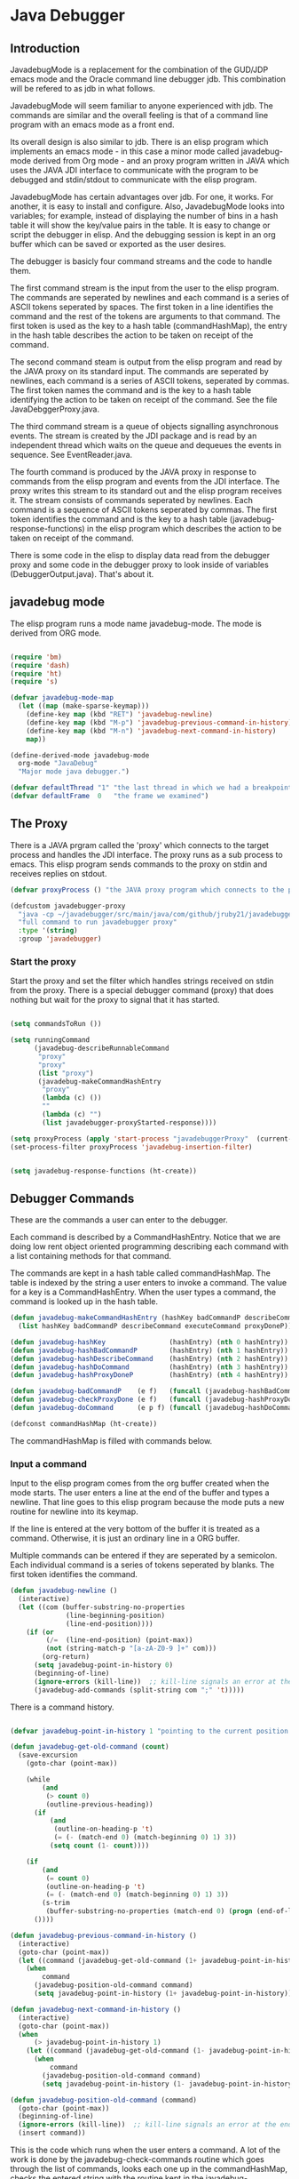 * Java Debugger
** Introduction

JavadebugMode is a replacement for the combination of the GUD/JDP emacs mode and
the Oracle command line debugger jdb. This combination will be refered to as jdb
in what follows.

JavadebugMode will seem familiar to anyone experienced with jdb. The commands
are similar and the overall feeling is that of a command line program with an
emacs mode as a front end.

Its overall design is also similar to jdb. There is an elisp program which
implements an emacs mode - in this case a minor mode called javadebug-mode
derived from Org mode - and an proxy program written in JAVA which uses the JAVA
JDI interface to communicate with the program to be debugged and stdin/stdout to
communicate with the elisp program.

JavadebugMode has certain advantages over jdb. For one, it works. For another,
it is easy to install and configure. Also, JavadebugMode looks into variables;
for example, instead of displaying the number of bins in a hash table it will
show the key/value pairs in the table. It is easy to change or script the
debugger in elisp. And the debugging session is kept in an org buffer which can
be saved or exported as the user desires.

The debugger is basicly four command streams and the code to handle them.

The first command stream is the input from the user to the elisp program. The
commands are seperated by newlines and each command is a series of ASCII tokens
seperated by spaces. The first token in a line identifies the command and the
rest of the tokens are arguments to that command. The first token is used as the
key to a hash table (commandHashMap), the entry in the hash table describes the
action to be taken on receipt of the command.

The second command steam is output from the elisp program and read by the JAVA
proxy on its standard input. The commands are seperated by newlines, each
command is a series of ASCII tokens, seperated by commas. The first token names
the command and is the key to a hash table identifying the action to be taken on
receipt of the command. See the file JavaDebggerProxy.java.

The third command stream is a queue of objects signalling asynchronous
events. The stream is created by the JDI package and is read by an independent
thread which waits on the queue and dequeues the events in sequence. See
EventReader.java.

The fourth command is produced by the JAVA proxy in response to commands from
the elisp program and events from the JDI interface. The proxy writes this
stream to its standard out and the elisp program receives it. The stream
consists of commands seperated by newlines. Each command is a sequence of ASCII
tokens seperated by commas. The first token identifies the command and is the
key to a hash table (javadebug-response-functions) in the elisp program which
describes the action to be taken on receipt of the command.

There is some code in the elisp to display data read from the debugger proxy and
some code in the debugger proxy to look inside of variables (DebuggerOutput.java).
That's about it.

** javadebug mode

The elisp program runs a mode name javadebug-mode. The mode is derived from ORG
mode.

#+BEGIN_SRC emacs-lisp :tangle bugged.el

(require 'bm)
(require 'dash)
(require 'ht)
(require 's)

(defvar javadebug-mode-map
  (let ((map (make-sparse-keymap)))
    (define-key map (kbd "RET") 'javadebug-newline)
    (define-key map (kbd "M-p") 'javadebug-previous-command-in-history)
    (define-key map (kbd "M-n") 'javadebug-next-command-in-history)
    map))

(define-derived-mode javadebug-mode
  org-mode "JavaDebug"
  "Major mode java debugger.")

(defvar defaultThread "1" "the last thread in which we had a breakpoint. use this thread if no thread number is specified in a command")
(defvar defaultFrame  0   "the frame we examined")

#+END_SRC

** The Proxy

There is a JAVA prgram called the 'proxy' which connects to the target process
and handles the JDI interface.  The proxy runs as a sub process to emacs. This
elisp program sends commands to the proxy on stdin and receives replies on
stdout.

#+BEGIN_SRC emacs-lisp :tangle bugged.el
(defvar proxyProcess () "the JAVA proxy program which connects to the program to be debugged")

(defcustom javadebugger-proxy
  "java -cp ~/javadebugger/src/main/java/com/github/jruby21/javadebugger/JavaDebuggerProxy:~/jdk1.8.0_131/lib/tools.jar com.github.jruby21.javadebugger.JavaDebuggerProxy"
  "full command to run javadebugger proxy"
  :type '(string)
  :group 'javadebugger)
#+END_SRC

*** Start the proxy

Start the proxy and set the filter which handles strings received on stdin from
the proxy.  There is a special debugger command (proxy) that does nothing but
wait for the proxy to signal that it has started.

#+BEGIN_SRC emacs-lisp :noweb-ref start-proxy

(setq commandsToRun ())

(setq runningCommand
      (javadebug-describeRunnableCommand
       "proxy"
       "proxy"
       (list "proxy")
       (javadebug-makeCommandHashEntry
        "proxy"
        (lambda (c) ())
        ""
        (lambda (c) "")
        (list javadebugger-proxyStarted-response))))

(setq proxyProcess (apply 'start-process "javadebuggerProxy"  (current-buffer) (split-string javadebugger-proxy)))
(set-process-filter proxyProcess 'javadebug-insertion-filter)

#+END_SRC


#+BEGIN_SRC emacs-lisp :tangle bugged.el

(setq javadebug-response-functions (ht-create))

#+END_SRC

** Debugger Commands

These are the commands a user can enter to the debugger.

Each command is described by a CommandHashEntry. Notice that we are doing low
rent object oriented programming describing each command with a list containing
methods for that command.

The commands are kept in a hash table called commandHashMap. The table is
indexed by the string a user enters to invoke a command. The value for a key is
a CommandHashEntry.  When the user types a command, the command is looked up in
the hash table.

#+BEGIN_SRC emacs-lisp :tangle bugged.el
(defun javadebug-makeCommandHashEntry (hashKey badCommandP describeCommand executeCommand proxyDoneP)
  (list hashKey badCommandP describeCommand executeCommand proxyDoneP))

(defun javadebug-hashKey                (hashEntry) (nth 0 hashEntry))
(defun javadebug-hashBadCommandP        (hashEntry) (nth 1 hashEntry))
(defun javadebug-hashDescribeCommand    (hashEntry) (nth 2 hashEntry))
(defun javadebug-hashDoCommand          (hashEntry) (nth 3 hashEntry))
(defun javadebug-hashProxyDoneP         (hashEntry) (nth 4 hashEntry))

(defun javadebug-badCommandP    (e f)   (funcall (javadebug-hashBadCommandP e) f))
(defun javadebug-checkProxyDone (e f)   (funcall (javadebug-hashProxyDoneP e)  f))
(defun javadebug-doCommand      (e p f) (funcall (javadebug-hashDoCommand e)   p f))

(defconst commandHashMap (ht-create))

#+END_SRC

The commandHashMap is filled with commands below.

*** Input a command

Input to the elisp program comes from the org buffer created when the mode
starts. The user enters a line at the end of the buffer and types a
newline. That line goes to this elisp program because the mode puts a new
routine for newline into its keymap.

If the line is entered at the very bottom of the buffer it is treated as a
command. Otherwise, it is just an ordinary line in a ORG buffer.

Multiple commands can be entered if they are seperated by a semicolon. Each
individual command is a series of tokens seperated by blanks. The first token
identifies the command.

#+BEGIN_SRC emacs-lisp :tangle bugged.el
(defun javadebug-newline ()
  (interactive)
  (let ((com (buffer-substring-no-properties
              (line-beginning-position)
              (line-end-position))))
    (if (or
         (/=  (line-end-position) (point-max))
         (not (string-match-p "[a-zA-Z0-9 ]+" com)))
        (org-return)
      (setq javadebug-point-in-history 0)
      (beginning-of-line)
      (ignore-errors (kill-line))  ;; kill-line signals an error at the end of buffer
      (javadebug-add-commands (split-string com ";" 't)))))
#+END_SRC

There is a command history.

#+BEGIN_SRC emacs-lisp  :tangle bugged.el

(defvar javadebug-point-in-history 1 "pointing to the current position in command history")

(defun javadebug-get-old-command (count)
  (save-excursion
    (goto-char (point-max))

    (while
        (and
         (> count 0)
         (outline-previous-heading))
      (if
          (and
           (outline-on-heading-p 't)
           (= (- (match-end 0) (match-beginning 0) 1) 3))
          (setq count (1- count))))

    (if
        (and
         (= count 0)
         (outline-on-heading-p 't)
         (= (- (match-end 0) (match-beginning 0) 1) 3))
        (s-trim
         (buffer-substring-no-properties (match-end 0) (progn (end-of-line) (point))))
      ())))

(defun javadebug-previous-command-in-history ()
  (interactive)
  (goto-char (point-max))
  (let ((command (javadebug-get-old-command (1+ javadebug-point-in-history))))
    (when
        command
      (javadebug-position-old-command command)
      (setq javadebug-point-in-history (1+ javadebug-point-in-history)))))

(defun javadebug-next-command-in-history ()
  (interactive)
  (goto-char (point-max))
  (when
      (> javadebug-point-in-history 1)
    (let ((command (javadebug-get-old-command (1- javadebug-point-in-history))))
      (when
          command
        (javadebug-position-old-command command)
        (setq javadebug-point-in-history (1- javadebug-point-in-history))))))

(defun javadebug-position-old-command (command)
  (goto-char (point-max))
  (beginning-of-line)
  (ignore-errors (kill-line))  ;; kill-line signals an error at the end of buffer
  (insert command))

#+END_SRC

This is the code which runs when the user enters a command. A lot of the work is
done by the javadebug-check-commands routine which goes through the list of
commands, looks each one up in the commandHashMap, checks the entered string
with the routine kept in the javadebug-hashBadCommandP entry in the command's
CommandHashEntry, puts all the good commands in one list, the bad commands in
another, and returns the two lists. If there are any errors, they are printed
out. If all the commands are good, they are queued for execution by being added
to the commandsToRun list. At the end we run javadebug-execute-command which may
send a command to the proxy.

#+BEGIN_SRC emacs-lisp :tangle bugged.el

(defvar commandsToRun  () "list of commands to send to proxy")

(defun javadebug-add-commands (com)
  (let* ((r (javadebug-check-commands com))
         (good (javadebug-check-commands-good r))
         (bad  (javadebug-check-commands-bad r)))
    (if (null bad)
        (setq commandsToRun (append commandsToRun good))
      (dolist (v bad)
        (writeStringToBuffer proxyProcess (concat v "\n")))
      (javadebug-fix-output-buffer proxyProcess)))
  (javadebug-execute-command))

(defun javadebug-check-commands (cm)
  (let ((checkErrors ())
        (goodCommands ()))
    (dolist (v cm)
      (let* ((c (split-string v " "  't))
             (hashEntry (ht-get commandHashMap (car c))))
        (if (null hashEntry)
            (setq checkErrors (append checkErrors (list (concat "error - no such command: " v))))
          (if (javadebug-badCommandP hashEntry c)
              (setq checkErrors (append checkErrors (list (concat "error - bad command format " v ". Try "  (javadebug-hashDescribeCommand hashEntry)))))
            (setq goodCommands
                  (-snoc
                   goodCommands
                   (javadebug-describeRunnableCommand
                    (javadebug-hashKey hashEntry)
                    v
                    c
                    hashEntry)))))))
        (message "javadebug-check-commands cm  %s goodCommands %s checkErrors %s" cm goodCommands checkErrors)
    (list goodCommands checkErrors)))

(defun javadebug-check-commands-good (ls)  (nth 0 ls))
(defun javadebug-check-commands-bad   (ls)  (nth 1 ls))

#+END_SRC

*** Describing a Command About to be Executed

What exactly gets put on the commandsToRun queue?

Another list pretending to be an object. This list was created in
javadebug-check-commands.

The contents of the list are:

0. the comand key in the hash table commandList
1. the command as it was entered
2. the command as it was entered split on blanks into a list
3. the command's entry in the hash table commandHashMap.

An entry in the list is created by the javadebug-describeRunnableCommand.

#+BEGIN_SRC emacs-lisp :tangle bugged.el
(defun javadebug-describeRunnableCommand (key entered split entry)
  (list key entered split entry))

(defun getKeyFromCommandDescription        (cp)  (nth 0 cp))
(defun getEnteredFromCommandDescription  (cp)  (nth 1 cp))
(defun getSplitFromCommandDescription       (cp)  (nth 2 cp))
(defun getCommandHashEntry             (cp)  (nth 3 cp))

#+END_SRC

*** Run a command

Commands run one at a time, that is, a new command is not started until the
previous command has finished. The command which is currently running is kept in
the variable runningCommand (more exactly, the list create by
describeRunnableCommand for that command is kept in runningCommand).

#+BEGIN_SRC emacs-lisp :tangle bugged.el
(defvar runningCommand   () "the command which is active in the proxy")

(defun proxyBusy ()    runningCommand)
(defun proxyReady ()  (null runningCommand))
#+END_SRC

A command finishes when the proxy returns a response for which it is
waiting. The appropriate responses are contained in the command's
commandHashEntry. Usually that list includes an error response and the internal
interrupt response. When we receive a response from the proxy, we check the
response against the running commands expected responses. If they match, the
running command has finished so we set runningCommand to null and try to start a
new command. All this happens in the routine javadebug-checkForCompletedCommand.

#+BEGIN_SRC emacs-lisp :tangle bugged.el
(defun javadebug-checkForCompletedCommand (response)
  (when
      (and runningCommand
           (member response (javadebug-hashProxyDoneP (getCommandHashEntry runningCommand))))
    (setq runningCommand ())
    (javadebug-execute-command)))
#+END_SRC

The command synchronisation mechanism is pretty simple.

Two preconditions must be met before a command is sent to the proxy:

1. No command is in process in the proxy (runningCommand is null),
2. a command is available in the commandsToRun list (commandsToRun is not null).

Whenever one of those preconditions changes we call javadebug-execute-command
which checks both. If both hold, we run the command.

All sorts of things are involved in executing a command:

1. the command is put into it's final form, in other words, all defaults get
   added. Note that this is done at the last minute so the defaults might
   have changed from when the command was entered. The work is done
   by a method contained in the command's hashMapEntry which is an
   entry in the list created by javadebug-describeRunnableCommand which
   list is the element we took off the front of commandsToRun and placed into
   runningCommand.

2. the command (as an ascii string) goes into the command history,

3. the command is written to output,

4. the command is placed in runningCommand,

5. we run the function contained in the doCommand field of the command's
   commandHashEntry. This usually sends the command to the proxy.

#+BEGIN_SRC emacs-lisp :tangle bugged.el
(defun javadebug-execute-command ()
  (when (and commandsToRun (proxyReady))
    (setq runningCommand (car commandsToRun))
    (setq commandsToRun (cdr commandsToRun))
    (message "javadebug-execute-command  runningCommand %s commandsToRun %s" runningCommand commandsToRun)
    (writeStringToBuffer proxyProcess (concat "\n" commandHeadline (getEnteredFromCommandDescription runningCommand) "\n"))
    (javadebug-doCommand
     (getCommandHashEntry runningCommand)
     proxyProcess
     (getSplitFromCommandDescription runningCommand))))
#+END_SRC

Now we wait for the command to finish or for the user to act.

** Responses from the proxy

The proxy sends message to this elisp program by writing them to its
stdout. EMACS receives the messages on stdin and passes them to this elisp
program by calling the insertion filter defined below.

*** Responses

There is a set of possible responses (or commands if you like) that can be
received from the proxy. A response is a new line terminated ascii string. Each
string is a set of comma seperated values. The first value identifies the
response. Each possible first value is defined as a constant and used as a key
for an entry in the javadebug-response-functions hash table.

#+BEGIN_SRC emacs-lisp :tangle bugged.el
(setq javadebug-response-functions (ht-create))
#+END_SRC

For each entry in the table (and so for each response) we create an emacs hook
variable. The value in the javadebug-response-functions table is a function which
parses the response and calls the functions which were added to the hook. The
idea being that a user can customize the debugger by adding his own functions to
a response's hook.

Here is an example of a response definition. This code runs when a proxy returns
a list of running threads in response to a "threads" command.

#+BEGIN_EXAMPLE

(defconst javadebugger-threadList-response "threadlist" "")
(defvar javadebugger-threadList-functions nil)
(setq javadebugger-threadList-functions ())
(ht-set javadebug-response-functions
   javadebugger-threadList-response
   (lambda (response)
       (run-hook-with-args 'javadebugger-threadList-functions
          (-partition-in-steps 6 6 (-slice response 1)))))

(add-hook 'javadebugger-threadList-functions
          (lambda (threads)
            (writeOrgTableToBuffer
             proxyProcess
             threadTableTitle
             orgTableSeperator
             threads)))
#+END_EXAMPLE

Responses are defined below.

*** Receive a Response

The proxy sends data to this elisp program through stdout. That data is
manifested to this program when EMACS calls the following routine without
warning. The routine can return a response in pieces so we have to buffer
the string returned. A response is ended by a new line.

When we get a response, we split it on the commas and use the first field to
look up the response's entry in the javadebug-response-functions hash map. If the
entry exists, it is a function which we execute with a funcall, knowing all
along that the function will execute the hooks for this response. Then we clean
up the output buffer and call javadebug-checkForCompletedCommand since the
runningCommand may have finished and it might be time to start another command.

#+BEGIN_SRC emacs-lisp :tangle bugged.el

(setq javadebugger-receivedFromProxy "")

(defun javadebug-insertion-filter (proc string)
  (message "Received: %s :EndReceived" string)
  (setq javadebugger-receivedFromProxy (concat javadebugger-receivedFromProxy string))
  (if (s-ends-with? "\n" javadebugger-receivedFromProxy)
      (let ((com (split-string javadebugger-receivedFromProxy "\n" 't)))
        (message "javadebug-insertion-filter javadebugger-receivedFromProxy: %s com %s" javadebugger-receivedFromProxy com)
        (setq javadebugger-receivedFromProxy "")
        (dolist (c com)
          (if (not (s-blank? c))
              (let* ((response (mapcar 's-trim (split-string c ",")))
                     (responseHook (ht-get javadebug-response-functions (car response))))
                (if (not responseHook)
                    (message (concat "unknown response " (car response)))
                  ;; well, who knows what came back
                  (condition-case err
                      (funcall responseHook response)
                    (error
                     (progn
                       (setq runningCommand ())
                       (message "Error in a response hook %s"  (error-message-string err)))))
                  (javadebug-fix-output-buffer proc)
                  (javadebug-checkForCompletedCommand (car response)))))))))

;; make the output buffer right
(defun javadebug-fix-output-buffer (proc)
  (when (and (buffer-live-p (process-buffer proc))
             (get-buffer-window (process-buffer proc)))
    (select-window (get-buffer-window (process-buffer proc)))
    (goto-char (point-max))
    (insert "\n")))
#+END_SRC

** Output

The debugger outputs its results by writing them to the process buffer created
when it started. The buffer is an ORG mode buffer.

#+BEGIN_SRC emacs-lisp :tangle bugged.el
  (defconst orgTableSeperator    "|----|\n"                                                               "string to seperate table title from contents")
  (defconst localTableTitle         "|Locals|\n"                                                          "title for local variables table")
  (defconst argumentsTableTitle  "|Arguments|\n"                                                    "title for method arguments table")
  (defconst threadTableTitle       "|ID|Name|State|Frames|Breakpoint|Suspended|\n"     "title for thread table")
  (defconst thisTableTitle          "|This|\n"                                                              "title for this table")

  (defconst sessionHeadline     "* "     "start of debugging session")
  (defconst breakpointHeadline "** "    "reports a breakpoint")
  (defconst commandHeadline  "*** "   "enter a command")
#+END_SRC

#+BEGIN_SRC emacs-lisp :tangle bugged.el
  (defun writeStringToBuffer (proc string)
    (when (buffer-live-p (process-buffer proc))
      (with-current-buffer (process-buffer proc)
        (save-excursion
          ;; Insert the text, advancing the process marker.
          (goto-char (point-max))
          (insert string)))))
#+END_SRC

#+BEGIN_SRC emacs-lisp :tangle bugged.el
  (defun writeOrgTableToBuffer (proc title sep rows)
    (when (buffer-live-p (process-buffer proc))
      (with-current-buffer (process-buffer proc)
        (save-excursion
          ;; Insert the text, advancing the process marker.
          (goto-char (point-max))
          (insert (concat "\n\n" title))
          (let ((tableStart (point)))
            (insert sep)
            (insert (dataLayout rows))
            (goto-char tableStart)
            (ignore-errors (org-ctrl-c-ctrl-c)))))))

  (defun dataLayout (args)
    (if args
        (let ((s "| ")
              (stack ())
              (rc 0)
              (ac 0))
          (push (list rc args) stack)
          (while stack
            (cond
             ((not args)
              (let ((a (pop stack)))
                (setq args (nth 1 a))
                (setq rc     (nth 0 a))))
             ((listp (car args))
              (push (list rc (cdr args)) stack)
              (setq args (car args)))
             ((not (listp (car args)))
              (let ((v (car args)))
                (setq args (cdr args))
                (while (/= rc ac)
                  (cond
                   ((< ac rc)
                    (setq s (concat s " | "))
                    (setq ac (1+ ac)))
                   ((> ac rc)
                    (setq s (concat s "\n| "))
                    (setq ac 0))))
                (setq s (concat s v))
                (setq rc (1+ rc))))))
          s)
      ""))
#+END_SRC

#+BEGIN_SRC emacs-lisp :tangle bugged.el
(defun reportBreak (preface thread location)
  (setq defaultThread (threadID thread))
  (setq defaultFrame 0)
  (writeStringToBuffer
   proc
   (concat
    breakpointHeadline
    preface
    " in thread "
    (threadID thread)
    " at "
    (locationFile location)
    ":"
    (locationLineNumber location)
    "\n"))
  (setSourceFileWindow
   proc
   (locationFile location)
   (locationLineNumber location)))

(defun threadID               (args) (nth 0 args))
(defun threadName          (args) (nth 1 args))
(defun threadState           (args) (nth 2 args))
(defun threadFrames       (args) (nth 3 args))
(defun threadBreakpoint  (args) (nth 4 args))
(defun threadSuspended (args) (nth 5 args))

(defun locationFile             (args) (nth 0 args))
(defun locationLineNumber (args) (nth 1 args))
(defun locationMethod        (args) (nth 2 args))

#+END_SRC

*** Set windows

We would really like two windows. One with the source file in it, the cursor on
the current line, a bookmark on that line, and that line in the middle of the
window. The other showing the org file with the cursor on the last line. Maybe
we can get this, maybe not.

#+BEGIN_SRC emacs-lisp :tangle bugged.el
(defun setSourceFileWindow (proc file line)
(message (format "setsourcewindow %s | %s | %s\n" sourceDirectory file (concat sourceDirectory file)))
  (let ((bug (find-file-noselect (concat sourceDirectory file))))
    (when (and bug (buffer-live-p (process-buffer proc)))
      (if (= (length (window-list)) 1)
          (split-window))
      (let ((source (winForOtherBuffer bug (process-buffer proc))))
        (if source
            (select-window source)
          (set-buffer bug))
        (goto-char (point-min))
        (forward-line (1- (string-to-number line)))
        (bm-remove-all-all-buffers)
        (bm-toggle)
        (if (eq (window-buffer) bug) (recenter-top-bottom)))
      (let ((procWin (winForOtherBuffer (process-buffer proc) bug)))
        (if procWin
            (select-window procWin)
          (set-buffer (process-buffer proc)))
        (goto-char (point-max))))))

(defun winForOtherBuffer (buffer notbuffer)
  (let ((win (get-buffer-window buffer)))
    (when (not win)
      (let  ((wl (window-list)))
        (while (and wl (eq notbuffer (window-buffer (car wl))))
          (setq wl (cdr wl)))
        (setq win (if wl (car wl) (car (window-list))))
        (set-window-buffer win buffer)))
    win))
#+END_SRC

** Start up

#+BEGIN_SRC emacs-lisp :noweb tangle :tangle bugged.el

(defvar sourceDirectory nil "Root directory of the sources for the target JAVA program")

(defun javadebugMode  (src mn host port)
    (interactive "Droot of source tree: \nMmain class: \nMhost: \nMport number: ")
    (message "startProc")
    (find-file (concat mn (format-time-string ".%Y,%m.%d.%H.%M.%S") ".org"))
    (insert "#+STARTUP: showeverything\n")
    (goto-char (point-max))
    (setq sourceDirectory (file-name-as-directory (expand-file-name src)))
    (insert
     (concat
      "\n\n" sessionHeadline
      "Starting debugger session " (current-time-string)
      ".\n\tSource directory: " sourceDirectory
      ".\n\tMain class: " mn
      ".\n\tHost: " host
      ".\n\tPort: "  port ".\n\n"));
    (delete-other-windows)
    (javadebug-mode)

    ;; start the proxy

    <<start-proxy>>

    (goto-char (point-max))
    (set-marker (process-mark proxyProcess) (point))
    (insert (format "attach %s %s;prepare %s;wait classprepared;break %s main;catch on;continue" host port mn mn))
    (javadebug-newline))
#+END_SRC

** Commands and responses

#+BEGIN_SRC emacs-lisp :tangle bugged.el#+BEGIN_SRC emacs-lisp :tangle bugged.el
(defconst javadebugger-accessWatchpoint-response "accesswatchpoint" "")
(defconst javadebugger-accessWatchpointSet-response "accesswatchpointset" "")
(defconst javadebugger-arguments-response "arguments" "")
(defconst javadebugger-breakpointCleared-response "breakpointcleared" "")
(defconst javadebugger-breakpointCreated-response "breakpointcreated" "")
(defconst javadebugger-breakpointEntered-response "breakpointentered" "")
(defconst javadebugger-breakpointList-response "breakpointlist" "")
(defconst javadebugger-catchEnabled-response "catchenabled" "")
(defconst javadebugger-classPrepared-response "classprepared" "")
(defconst javadebugger-classUnloaded-response "classunloaded" "")
(defconst javadebugger-classes-response "classes" "")
(defconst javadebugger-error-response "error" "")
(defconst javadebugger-exception-response "exception" "")
(defconst javadebugger-fields-response "fields" "")
(defconst javadebugger-internalException-response "internalexception" "")
(defconst javadebugger-locals-response "locals" "")
(defconst javadebugger-log-response "log" "")
(defconst javadebugger-modificationWatchpoint-response "modificationwatchpoint" "")
(defconst javadebugger-modificationWatchpointSet-response "modificationwatchpointset" "")
(defconst javadebugger-preparingClass-response "preparingclass" "")
(defconst javadebugger-proxyExited-response "proxyexited" "")
(defconst javadebugger-proxyStarted-response "proxystarted" "")
(defconst javadebugger-stack-response "stack" "")
(defconst javadebugger-step-response "step" "")
(defconst javadebugger-stepCreated-response "stepcreated" "")
(defconst javadebugger-this-response "this" "")
(defconst javadebugger-threadDied-response "threaddied" "")
(defconst javadebugger-threadList-response "threadlist" "")
(defconst javadebugger-threadStarted-response "threadstarted" "")
(defconst javadebugger-vmCreated-response "vmcreated" "")
(defconst javadebugger-vmDied-response "vmdied" "")
(defconst javadebugger-vmDisconnected-response "vmdisconnected" "")
(defconst javadebugger-vmResumed-response "vmresumed" "")
(defconst javadebugger-vmStarted-response "vmstarted" "")
#+END_SRC

**** access

Set an access watchpoint.

Request for notification when the contents of a field are accessed in the target
VM. This event will be triggered when the specified field is accessed by Java
programming language code or by a Java Native Interface (JNI) get function.

#+BEGIN_SRC emacs-lisp :tangle bugged.el

(ht-set
 commandHashMap
 "access"
 (javadebug-makeCommandHashEntry
  "access"
  (lambda (c) (/= (length c) 3))
  "access class-name field-name"
  (lambda (proxy c)
    (process-send-string
     proxy
     (format
      "access,%s,%s\n"
      (nth 1 c)
      (nth 2 c))))
  (list javadebugger-accessWatchpointSet-response javadebugger-error-response javadebugger-internalException-response javadebugger-exception-response)))

(defvar javadebugger-accessWatchpointSet-functions nil)
(setq javadebugger-accessWatchpointSet-functions ())

(ht-set
 javadebug-response-functions
 javadebugger-accessWatchpointSet-response
 (lambda (response)
   (run-hook-with-args
    'javadebugger-accessWatchpointSet-functions
    (nth 1 response)
    (nth 2 response))))

(add-hook
 'javadebugger-accessWatchpointSet-functions
 (lambda (class field)
   (writeStringToBuffer proc (concat "Access watchpoint set for field " field " in class " class ".\n"))))

(defvar javadebugger-accessWatchpoint-functions nil)
(setq javadebugger-accessWatchpoint-functions ())

(ht-set javadebug-response-functions
        javadebugger-accessWatchpoint-response
        (lambda (response)
          (run-hook-with-args 'javadebugger-accessWatchpoint-functions
                              (nth 1 response)
                              (nth 2 response)
                              (nth 0 (read-from-string (nth 3 response))))))

(add-hook 'javadebugger-accessWatchpoint-functions
          (lambda (className fieldName value)
            (writeStringToBuffer proxyProcess  "Access watchpoint\n")
            (writeOrgTableToBuffer
             proxyProcess
             "|Class:Field|Value|\n"
             orgTableSeperator
             (list (concat className ":" fieldName) value))))



#+END_SRC

**** arguments

Print the arguments to a method.

By default prints all local variables but can specify the variables to print
with a variable descriptor string.

#+BEGIN_SRC emacs-lisp :tangle bugged.el

(ht-set
 commandHashMap
 "arguments"
 (javadebug-makeCommandHashEntry
  "arguments"
  (lambda (c) (and (/= (length c) 1) (/= (length c) 2)))
  "arguments [variable names]"
  (lambda (proxy c)
    (process-send-string
     proxy
     (format
      "arguments,%s,%s,%s\n"
      defaultThread
      (number-to-string defaultFrame)
      (setDotNotation (if (= (length c) 2) (nth 1 c) "")))))
  (list
   javadebugger-arguments-response
   javadebugger-error-response
   javadebugger-internalException-response
   javadebugger-exception-response)))

(defvar javadebugger-arguments-functions nil)
(setq   javadebugger-arguments-functions ())

(ht-set
 javadebug-response-functions
 javadebugger-arguments-response
 (lambda (response)
   (run-hook-with-args
    'javadebugger-arguments-functions
    (nth 1 response)
    (nth 2 response)
    (nth 0 (read-from-string (nth 3 response))))))

(add-hook
 'javadebugger-arguments-functions
 (lambda (thread frame th)
   (writeStringToBuffer
    proxyProcess
    (format "Arguments for thread %s frame number %s.\n" thread frame))
   (writeOrgTableToBuffer
    proxyProcess
    "| Name | Value |\n"
    orgTableSeperator
    th)))

#+END_SRC

**** attach

Attach the debugger to the target VM.

#+BEGIN_SRC emacs-lisp :tangle bugged.el

(ht-set
 commandHashMap
 "attach"
   (javadebug-makeCommandHashEntry "attach"
                               (lambda (c) (or (/= (length c) 3)  (not (string-match "[0-9]+" (nth 2 c)))))
                               "attach host  [port number ]"
                               (lambda (proxy c)
                                 (process-send-string
                                  proxy
                                  (format "attach,%s,%s\n" (nth 1 c) (nth 2 c))))
                               (list javadebugger-vmStarted-response  javadebugger-error-response javadebugger-internalException-response javadebugger-exception-response)))

(defvar javadebugger-vmCreated-functions nil)
(setq javadebugger-vmCreated-functions ())
(ht-set javadebug-response-functions
   javadebugger-vmCreated-response
   (lambda (response) (run-hooks 'javadebugger-vmCreated-functions )))

(add-hook 'javadebugger-vmCreated-functions (lambda ()
        (writeStringToBuffer proxyProcess "virtual machine created\n")))

(defconst javadebugger-vmStarted-response "vmstarted" "")
(defvar javadebugger-vmStarted-functions nil)
(setq javadebugger-vmStarted-functions ())
(ht-set javadebug-response-functions
   javadebugger-vmStarted-response
   (lambda (response) (run-hooks 'javadebugger-vmStarted-functions )))

(add-hook 'javadebugger-vmStarted-functions (lambda ()
              (writeStringToBuffer proxyProcess "virtual machine started\n")))

#+END_SRC

**** break

Set a breakpoint in the target VM.

#+BEGIN_SRC emacs-lisp :tangle bugged.el

(ht-set
 commandHashMap
 "break"
 (javadebug-makeCommandHashEntry
  "break"
  (lambda (c) (/= (length c) 3))
  "break class-name <line-number|method name>"
  (lambda (proxy c)
    (process-send-string
     proxy
     (format "break,%s,%s\n" (nth 1 c) (nth 2 c))))
  (list javadebugger-breakpointCreated-response javadebugger-error-response javadebugger-internalException-response javadebugger-exception-response)))

(defvar javadebugger-breakpointCreated-functions nil)
(setq javadebugger-breakpointCreated-functions ())

(ht-set
 javadebug-response-functions
 javadebugger-breakpointCreated-response
 (lambda (response)
   (run-hook-with-args
    'javadebugger-breakpointCreated-functions
    (nth 1 response)
    (-slice response 2 5))))

(add-hook
 'javadebugger-breakpointCreated-functions
 (lambda (breakId loc)
   (writeStringToBuffer proc (concat "Breakpoint  " breakId " created at " (javadebugger-LocationString loc)  ".\n"))))

(defvar javadebugger-breakpointEntered-functions nil)
(setq javadebugger-breakpointEntered-functions ())

(ht-set
 javadebug-response-functions
 javadebugger-breakpointEntered-response
 (lambda (response)
   (run-hook-with-args
    'javadebugger-breakpointEntered-functions
    (nth 1 response)
    (-slice response 2 8)
    (-slice response 8))))

(add-hook
 'javadebugger-breakpointEntered-functions
 (lambda (breakId tr loc)
   (reportBreak (concat "Breakpoint " breakId " entered") tr loc)))

#+END_SRC

**** breaks

List breakpoints enabled in the target VM.

#+BEGIN_SRC emacs-lisp :tangle bugged.el

(ht-set
 commandHashMap
 "breaks"
   (javadebug-makeCommandHashEntry "breaks"
                                   (lambda (c) (/= (length c) 1))
                                   "breaks"
                                   (lambda (proxy c)
                                     (process-send-string
                                      proxy
                                      "breaks\n"))
                               (list
                                javadebugger-breakpointList-response
                                javadebugger-error-response
                                javadebugger-internalException-response
                                javadebugger-exception-response)))

(defvar javadebugger-breakpointList-functions nil)
(setq   javadebugger-breakpointList-functions nil)

(ht-set
 javadebug-response-functions
 javadebugger-breakpointList-response
 (lambda (response)
   (run-hook-with-args
    'javadebugger-breakpointList-functions
    (mapcar
     (lambda (x)
       (list
        (car x)
        (-slice x 1)))
     (-partition-in-steps 4 4 (-slice response  1))))))

(defun javadebugger-display-breakpoints (breakpoints)
  (writeStringToBuffer
   proxyProcess
   "Breakpoints")
  (writeOrgTableToBuffer
   proxyProcess
   "|id|location|\n"
   orgTableSeperator
   (mapcar
    (lambda (x)
      (list
       (nth 0 x)
       (concat (nth 0 (nth 1 x)) ":" (nth 1 (nth 1 x)))))
    breakpoints)))

(add-hook
 'javadebugger-breakpointList-functions
 'javadebugger-display-breakpoints)
#+END_SRC
**** catch

Request notification when an exception occurs in the target VM.

#+BEGIN_SRC emacs-lisp :tangle bugged.el

(ht-set
 commandHashMap
 "catch"
   (javadebug-makeCommandHashEntry "catch"
                               (lambda (c) (or (/= (length c) 2)  (and (not (string-match "on" (nth 1 c))) (not (string-match "off" (nth 1 c))))))
                               "catch on|off"
                               (lambda (proxy c)
                                 (process-send-string
                                  proxy
                                  (format
                                   "catch,%s\n"
                                   (nth 1 c))))
                               (list javadebugger-catchEnabled-response javadebugger-error-response javadebugger-internalException-response javadebugger-exception-response)))

(defvar javadebugger-catchEnabled-functions nil)
(setq javadebugger-catchEnabled-functions ())

(ht-set javadebug-response-functions
   javadebugger-catchEnabled-response
   (lambda (response) (run-hook-with-args 'javadebugger-catchEnabled-functions (nth 1 response))))

 (add-hook 'javadebugger-catchEnabled-functions
          (lambda (enabled)
            (writeStringToBuffer
             proc
             (format "Exceptions %s\n" (if (string= enabled "true") "enabled" "disabled")))))

(defvar javadebugger-exception-functions nil)
(setq javadebugger-exception-functions ())

(ht-set javadebug-response-functions
   javadebugger-exception-response
   (lambda (response)
     (run-hook-with-args
      'javadebugger-exception-functions
      (nth 1 response)
      (-slice response 2 5)
      (nth 5 response)
      (nth 0 (read-from-string (nth 6 response))))))

(add-hook 'javadebugger-exception-functions
          (lambda ( name loc message stack)
            (writeStringToBuffer
             proc
             (concat
              name " occured in target at " (javadebugger-LocationString loc) "\nMessage: " message "\nStack Trace:\n"))
            (let ((c (mapcar (lambda (x) (-slice (assoc "fields" x) 1))  (-slice (assoc "contents"  stack) 1))))
              (-each
                  (-partition 3
                              (-interleave
                               (mapcar (lambda (x) (nth 1 (assoc "fileName" x))) c)
                               (mapcar (lambda (x) (nth 1 (assoc "lineNumber" x))) c)
                               (mapcar (lambda (x) (nth 1 (assoc "methodName" x))) c)))
                (lambda (x) (writeStringToBuffer proc (format " %s\n" (javadebugger-LocationString x))))))))

#+END_SRC

**** classes

Print all classes loaded in the target VM.

#+BEGIN_SRC emacs-lisp :tangle bugged.el

(ht-set
 commandHashMap
 "classes"
   (javadebug-makeCommandHashEntry "classes"
                               (lambda (c) (/= (length c) 1))
                               "classes"
                               (lambda (proxy c)
                                 (process-send-string
                                  proxy
                                  "classes\n"))
                               (list javadebugger-classes-response javadebugger-error-response javadebugger-internalException-response javadebugger-exception-response)))

(defvar javadebugger-classes-functions nil)
(setq javadebugger-classes-functions ())
(ht-set javadebug-response-functions
   javadebugger-classes-response
   (lambda (response) (run-hook-with-args 'javadebugger-classes-functions  (-slice response 1))))

(add-hook 'javadebugger-classes-functions
          (lambda (classes)
            (writeStringToBuffer
             proc
             "classes\n")
            (dolist (r classes)
              (writeStringToBuffer
               proc
               (format "%s\n" r)))))

#+END_SRC
**** clear

Clear all breakpoints or the specified breakpoint.

#+BEGIN_SRC emacs-lisp :tangle bugged.el

(ht-set
 commandHashMap
 "clear"
   (javadebug-makeCommandHashEntry "clear"
                                   (lambda (c)
                                     (or (/= (length c) 2)
                                         (and
                                          (not (string-match "[0-9]+" (nth 1 c)))
                                          (not (string= "all" (nth 1 c))))))
                               "clear [breakpoint-id/all]"
                               (lambda (proxy c)
                                 (process-send-string
                                  proxy
                                  (format
                                   "clear,%s\n"
                                   (nth 1 c))))
                               (list javadebugger-breakpointList-response javadebugger-error-response javadebugger-internalException-response javadebugger-exception-response)))

(defvar javadebugger-breakpointCleared-functions nil)
(setq   javadebugger-breakpointCleared-functions nil)

(ht-set
 javadebug-response-functions
 javadebugger-breakpointCleared-response
 (lambda (response)
   (run-hook-with-args
    'javadebugger-breakpointList-functions
    (mapcar
     (lambda (x)
       (list
        (car x)
        (-slice x 1)))
     (-partition-in-steps 4 4 (-slice response  1))))))

(add-hook
 'javadebugger-breakpointCleared-functions
 'javadebugger-display-breakpoints)

#+END_SRC
**** down

Set the default frame to the frame directly below the current default frame.

#+BEGIN_SRC emacs-lisp :tangle bugged.el

(ht-set
 commandHashMap
 "down"
   (javadebug-makeCommandHashEntry "down"
                               (lambda (c) (/= (length c) 1))
                               "down"
                               (lambda (proxy c)
                                 (setq defaultFrame (1+ defaultFrame))
                                 (process-send-string
                                  proxy
                                  (format
                                   "stack,%s\n"
                                   defaultThread)))
                               (list javadebugger-stack-response javadebugger-error-response javadebugger-internalException-response javadebugger-exception-response)))
#+END_SRC

**** fields

Prints all the fields of a given class.

#+BEGIN_SRC emacs-lisp :tangle bugged.el

(ht-set
 commandHashMap
 "fields"
   (javadebug-makeCommandHashEntry "fields"
                               (lambda (c) (/= (length c) 2))
                               "fields"
                               (lambda (proxy c)
                                 (process-send-string
                                  proxy
                                  (format "fields,%s\n" (nth 1 c))))
                               (list  javadebugger-fields-response javadebugger-error-response javadebugger-internalException-response javadebugger-exception-response)))

(defvar javadebugger-fields-functions nil)
(setq javadebugger-fields-functions ())
(ht-set javadebug-response-functions
   javadebugger-fields-response
   (lambda (response) (run-hook-with-args 'javadebugger-fields-functions  (nth 1 response) (-partition-in-steps 8 8 (-slice response 2)))))

(add-hook 'javadebugger-fields-functions
          (lambda (className fields)
            (writeStringToBuffer proxyProcess (concat "Fields for class: " className "\n"))
            (writeOrgTableToBuffer
             proxyProcess
             "|Field |Type|Declaring Type|Enum|Transient|Volatile|Final|Static|\n"
             orgTableSeperator
             fields)))

#+END_SRC

**** frame

#+BEGIN_SRC emacs-lisp :tangle bugged.el

(ht-set
 commandHashMap
 "frame"
   (javadebug-makeCommandHashEntry "frame"
                               (lambda (c) (/= (length c) 1))
                               "frame (default thread) (defaultFrame)"
                               (lambda (proxy c)
                                 (process-send-string
                                  proxy
                                  (format
                                   "frame,%s,%s\n"
                                   defaultThread
                                   defaultFrame)))
                               (lambda (r) (string= (car r) "arguments"))))
#+END_SRC
**** help

Prints a short description of every debugger command.

#+BEGIN_SRC emacs-lisp :tangle bugged.el

(ht-set
 commandHashMap
 "help"
   (javadebug-makeCommandHashEntry "help"
                               (lambda (c) ())
                               "help"
                               (lambda (proxy c)
                                 (dolist (v
                                          (sort (ht-map (lambda (key value) (javadebug-hashDescribeCommand value)) commandHashMap) 'string<))
                                  (writeStringToBuffer proxy (concat v "\n")))
                                 (setq runningCommand ())
                                 (javadebug-fix-output-buffer proxyProcess))
                               (lambda (r) (string= (car r) "help"))))
#+END_SRC

**** wait

For use in command lists. Pauses execution of commands in the list until a
breakpoint is entered or a class is prepared.


Now this is a fairly amusing command.

It's entered like this:

     wait breakpointentered

or

     wait classprepared.

In the first case it sends a run command to the proxy and waits for a
breakpointentered response. In the second, it sends a run command to the proxy
and waits for a classprepared response.

When runningCommand is set to this command and the command is executed (i.e. the
second lamda expression in the commandHashEntry runs) the code looks in
runningCommand, picks out the commandHashEnry, picks the response list field out
of the commandHashEntry, and sets it to a list containing - among other things,
the second argument of the wait command. All this happens in the setf instruction
below.

#+BEGIN_SRC emacs-lisp :tangle bugged.el

(ht-set
 commandHashMap
 "wait"
   (javadebug-makeCommandHashEntry "wait"
                               (lambda (c) (/= (length c) 2))
                               "wait"
                               (lambda (proxy c)
                                 (setf
                                  (nth 4 (nth 3 runningCommand))
                                  (list (nth 1 c) javadebugger-error-response javadebugger-internalException-response javadebugger-exception-response))
                                 (process-send-string
                                  proxy
                                  "run\n"))
                               ()))

(defvar javadebugger-classPrepared-functions nil)
(setq javadebugger-classPrepared-functions ())
(ht-set javadebug-response-functions
   javadebugger-classPrepared-response
   (lambda (response) (run-hook-with-args 'javadebugger-classPrepared-functions response)))

(add-hook 'javadebugger-classPrepared-functions (lambda ( resp)
            (writeStringToBuffer proc (concat  (s-join " " resp) ".\n"))))

#+END_SRC

**** locals

Print local variables with their values.

By default prints all local variables but can specify the variables to print
with a variable descriptor string.

#+BEGIN_SRC emacs-lisp :tangle bugged.el

(ht-set
 commandHashMap
 "locals"
 (javadebug-makeCommandHashEntry
  "locals"
  (lambda (c) (and (/= (length c) 1) (/= (length c) 2)))
  "locals [variable names]"
  (lambda (proxy c)
    (process-send-string
     proxy
     (format
      "locals,%s,%s,%s\n"
      defaultThread
      (number-to-string defaultFrame)
      (setDotNotation (if (= (length c) 2) (nth 1 c) "")))))
  (list javadebugger-locals-response javadebugger-error-response javadebugger-internalException-response javadebugger-exception-response)))

(defvar javadebugger-locals-functions nil)
(setq javadebugger-locals-functions ())
(ht-set javadebug-response-functions
        javadebugger-locals-response
        (lambda (response)
          (run-hook-with-args
           'javadebugger-locals-functions
           (nth 1 response)
      (nth 2 response)
      (nth 0 (read-from-string (nth 3 response))))))

(add-hook
 'javadebugger-locals-functions
 (lambda (thread frame th)
   (writeStringToBuffer
    proxyProcess
    (format "Locals for thread %s frame number %s.\n" thread frame))
   (writeOrgTableToBuffer
    proxyProcess
    "| Name | Value |\n"
    orgTableSeperator
    th)))

#+END_SRC

**** back, into, next

Execute a single step in the target VM.

back - step out of the current frame
into - step to the next location on a different line or into a new frame,
next - step to the next location on a different line and over a new frame.

#+BEGIN_SRC emacs-lisp :tangle bugged.el

(ht-set
 commandHashMap
 "back"
   (javadebug-makeCommandHashEntry "back"
                               (lambda (c) (or (> (length c) 2)  (and (= (length c) 2) (not (string-match "[0-9]+" (nth 1 c))))))
                               "back [thread-id]"
                               (lambda (proxy c)
                                 (process-send-string
                                  proxy
                                  (format
                                   "back,%s\n"
                                   (if (= (length c) 1) defaultThread (nth 1 c)))))
                               (list javadebugger-stepCreated-response javadebugger-error-response javadebugger-internalException-response javadebugger-exception-response)))

(ht-set
 commandHashMap
 "into"
   (javadebug-makeCommandHashEntry "into"
                               (lambda (c) (or (> (length c) 2)  (and (= (length c) 2) (not (string-match "[0-9]+" (nth 1 c))))))
                               "into [thread-id]"
                               (lambda (proxy c)
                                 (process-send-string
                                  proxy
                                  (format
                                   "into,%s\n"
                                   (if (= (length c) 1) defaultThread (nth 1 c)))))
                               (list javadebugger-stepCreated-response javadebugger-error-response javadebugger-internalException-response javadebugger-exception-response)))

(ht-set
 commandHashMap
 "next"
   (javadebug-makeCommandHashEntry "next"
                               (lambda (c) (or (> (length c) 2)  (and (= (length c) 2) (not (string-match "[0-9]+" (nth 1 c))))))
                               "next [thread-id]"
                               (lambda (proxy c)
                                 (process-send-string
                                  proxy
                                  (format
                                   "next,%s\n"
                                   (if (= (length c) 1) defaultThread (nth 1 c)))))
                               (list javadebugger-stepCreated-response javadebugger-error-response javadebugger-internalException-response javadebugger-exception-response)))

(defvar javadebugger-stepCreated-functions nil)
(setq javadebugger-stepCreated-functions ())
(ht-set javadebug-response-functions
   javadebugger-stepCreated-response
   (lambda (response) (run-hooks 'javadebugger-stepCreated-functions )))

;;(add-hook 'javadebugger-stepCreated-functions (lambda ()

(defvar javadebugger-step-functions nil)
(setq javadebugger-step-functions ())
(ht-set javadebug-response-functions
   javadebugger-step-response
   (lambda (response) (run-hook-with-args 'javadebugger-step-functions  (-slice response 1 7) (-slice response 7))))

(add-hook 'javadebugger-step-functions
        (lambda (tr loc)
            (reportBreak "step" tr loc)))

#+END_SRC

**** modify

Set a modification watchpoint.

Request notification when a field is set. This event will be triggered when a
value is assigned to the specified field with a Javatatement (assignment,
increment, etc) or by a Java Native Interface (JNI) set function Setting a field
to a value which is the same as the previous value still triggers this event.

#+BEGIN_SRC emacs-lisp :tangle bugged.el

(ht-set
 commandHashMap
 "modify"
   (javadebug-makeCommandHashEntry "modify"
                               (lambda (c) (/= (length c) 3))
                               "modify class-name field-name"
                                (lambda (proxy c)
                                 (process-send-string
                                  proxy
                                  (format
                                  "modify,%s,%s\n"
                                   (nth 1 c)
                                   (nth 2 c))))
                               (list javadebugger-modificationWatchpointSet-response javadebugger-error-response javadebugger-internalException-response javadebugger-exception-response)))

(defvar javadebugger-modificationWatchpointSet-functions nil)
(setq javadebugger-modificationWatchpointSet-functions ())
(ht-set javadebug-response-functions
   javadebugger-modificationWatchpointSet-response
   (lambda (response) (run-hooks 'javadebugger-modificationWatchpointSet-functions )))

(add-hook 'javadebugger-modificationWatchpointSet-functions (lambda ()
            (writeStringToBuffer proc (concat "Modification watchpoint set.\n"))))

(defvar javadebugger-modificationWatchpoint-functions nil)
(setq javadebugger-modificationWatchpoint-functions ())
(ht-set javadebug-response-functions
   javadebugger-modificationWatchpoint-response
   (lambda (response)
     (run-hook-with-args 'javadebugger-modificationWatchpoint-functions
                         (nth 1 response)
                         (nth 2 response)
                         (nth 0 (read-from-string (nth 3 response)))
                         (nth 0 (read-from-string (nth 4 response))))))

(add-hook
 'javadebugger-modificationWatchpoint-functions
 (lambda (className fieldName past future)
   (writeStringToBuffer proxyProcess "Modification watchpoint\n")
   (writeOrgTableToBuffer
    proxyProcess
    "| Object:Field | When | Value |\n"
    orgTableSeperator
    (list (concat className ":" fieldName) (list "Before" past) (list "After" future)))))

#+END_SRC

**** prepare

Request notification when a class is prepared in the target VM.

#+BEGIN_SRC emacs-lisp :tangle bugged.el

(ht-set
 commandHashMap
 "prepare"
   (javadebug-makeCommandHashEntry "prepare"
                               (lambda (c) (/= (length c) 2))
                               "prepare [class name]"
                               (lambda (proxy c)
                                 (process-send-string
                                  proxy
                                  (format "prepare,%s\n" (nth 1 c))))
                               (list javadebugger-preparingClass-response javadebugger-error-response javadebugger-internalException-response javadebugger-exception-response)))

(defvar javadebugger-preparingClass-functions nil)
(setq javadebugger-preparingClass-functions ())
(ht-set javadebug-response-functions
   javadebugger-preparingClass-response
   (lambda (response) (run-hook-with-args 'javadebugger-preparingClass-functions  (nth 1 response))))

(add-hook 'javadebugger-preparingClass-functions (lambda (name)
            (writeStringToBuffer proc (concat "Preparing class " name ".\n"))))

#+END_SRC

**** quit

End the debugging session.

#+BEGIN_SRC emacs-lisp :tangle bugged.el

(ht-set
 commandHashMap
 "quit"
   (javadebug-makeCommandHashEntry "quit"
                               (lambda (c) (/= (length c) 1))
                               "quit"
                               (lambda (proxy c)
                                 (process-send-string
                                  proxy
                                  "quit\n"))
                               (lambda (r) (string= (car r) "proxy"))))

(defvar javadebugger-proxyExited-functions nil)
(setq javadebugger-proxyExited-functions ())
(ht-set javadebug-response-functions
   javadebugger-proxyExited-response
   (lambda (response) (run-hooks 'javadebugger-proxyExited-functions )))

(add-hook 'javadebugger-proxyExited-functions (lambda ()
            (writeStringToBuffer proxyProcess "Debugger proxy exited\n")))

(defvar javadebugger-vmDisconnected-functions nil)
(setq javadebugger-vmDisconnected-functions ())
(ht-set javadebug-response-functions
   javadebugger-vmDisconnected-response
   (lambda (response) (run-hooks 'javadebugger-vmDisconnected-functions )))

(add-hook 'javadebugger-vmDisconnected-functions (lambda ()
        (writeStringToBuffer proxyProcess "virtual machine disconnected\n")))

(defvar javadebugger-vmDied-functions nil)
(setq javadebugger-vmDied-functions ())
(ht-set javadebug-response-functions
   javadebugger-vmDied-response
   (lambda (response) (run-hooks 'javadebugger-vmDied-functions )))

(add-hook 'javadebugger-vmDied-functions (lambda ()
        (writeStringToBuffer proxyProcess "virtual machine terminated\n")))

#+END_SRC

**** run

Start or resume program execution.

#+BEGIN_SRC emacs-lisp :tangle bugged.el

(ht-set
 commandHashMap
 "run"
   (javadebug-makeCommandHashEntry "run"
                               (lambda (c) (/= (length c) 1))
                               "run"
                               (lambda (proxy c)
                                 (process-send-string
                                  proxy
                                  "run\n"))
                               (list javadebugger-vmResumed-response javadebugger-error-response javadebugger-internalException-response javadebugger-exception-response)))

(ht-set
 commandHashMap
 "continue"
   (javadebug-makeCommandHashEntry "continue"
                               (lambda (c) (/= (length c) 1))
                               "continue"
                               (lambda (proxy c)
                                 (process-send-string
                                  proxy
                                  "run\n"))
                               (list javadebugger-vmResumed-response javadebugger-error-response javadebugger-internalException-response javadebugger-exception-response)))

(defvar javadebugger-vmResumed-functions nil)
(setq javadebugger-vmResumed-functions ())
(ht-set javadebug-response-functions
   javadebugger-vmResumed-response
   (lambda (response) (run-hooks 'javadebugger-vmResumed-functions )))

(add-hook 'javadebugger-vmResumed-functions (lambda ()
        (writeStringToBuffer proxyProcess "virtual machine resuming operation.\n")))

#+END_SRC

**** set

Set the defaultThread which will be used by future commands. Use the 'threads'
command to get a list of threads and their ids.

#+BEGIN_SRC emacs-lisp :tangle bugged.el

(ht-set
 commandHashMap
 "set"
   (javadebug-makeCommandHashEntry "set"
                               (lambda (c) (or (/= (length c) 2)  (not (string-match "[0-9]+" (nth 1 c)))))
                               "set [thread-id]"
                               (lambda (proxy c)
                                 (setq defaultThread (nth 1 c))
                                 (process-send-string
                                  proxy
                                  "threads\n"))
                               (list javadebugger-threadList-response javadebugger-error-response javadebugger-internalException-response javadebugger-exception-response)))

#+END_SRC

**** stack

Print the stack of method calls which have brought us to this point.

#+BEGIN_SRC emacs-lisp :tangle bugged.el

(ht-set
 commandHashMap
 "stack"
   (javadebug-makeCommandHashEntry "stack"
                               (lambda (c) (/= (length c) 1))
                               "stack"
                               (lambda (proxy c)
                                 (process-send-string
                                  proxy
                                  (format
                                   "stack,%s\n"
                                   defaultThread)))
                               (list javadebugger-stack-response javadebugger-error-response javadebugger-internalException-response javadebugger-exception-response)))

(defvar javadebugger-stack-functions nil)
(setq javadebugger-stack-functions ())
(ht-set javadebug-response-functions
   javadebugger-stack-response
   (lambda (response) (run-hook-with-args 'javadebugger-stack-functions (nth 1 response) (-partition-in-steps 3 3 (-slice response 2)))))

(add-hook 'javadebugger-stack-functions
          (lambda (id locations)
            (writeStringToBuffer proxyProcess (concat "Stack for thread " id " \n"))
            (writeOrgTableToBuffer
             proxyProcess
             "||Frame|File|Line|Method|\n"
             orgTableSeperator
             (let ((ff ())
                   (locs locations))
               (dotimes (i (length locs))
                 (setq ff
                       (cons
                        (cons
                         (if (= i defaultFrame) "*" "")
                         (cons
                          (number-to-string i)
                          (nth i locs)))
                        ff)))
               (reverse ff)))
            (when (< defaultFrame (length locations))
              (let ((loc (nth defaultFrame locations)))
                (setSourceFileWindow
                 proxyProcess
                 (locationFile loc)
                 (locationLineNumber loc))))))

#+END_SRC

**** this

Prints the object pointed to by the 'this' JAVA keyword in the default thread
and default frame.

#+BEGIN_SRC emacs-lisp :tangle bugged.el

(ht-set
 commandHashMap
 "this"
 (javadebug-makeCommandHashEntry
  "this"
  (lambda (c) (and (/= (length c) 1) (/= (length c) 2)))
  "this [default-thread-id] [default-frame number]"
  (lambda (proxy c)
    (process-send-string
     proxy
     (format
      "this,%s,%s,%s\n"
      defaultThread
      (number-to-string defaultFrame)
      (setDotNotation (if (= (length c) 2) (nth 1 c) "")))))
  (list
   javadebugger-this-response
   javadebugger-error-response
   javadebugger-internalException-response
   javadebugger-exception-response)))

(defvar javadebugger-this-functions nil)
(setq javadebugger-this-functions ())

(ht-set
 javadebug-response-functions
 javadebugger-this-response
 (lambda (response)
   (run-hook-with-args
    'javadebugger-this-functions
    (nth 1 response)
    (nth 2 response)
    (nth 0 (read-from-string (nth 3 response))))))

(add-hook
 'javadebugger-this-functions
 (lambda (thread frame th)
   (writeStringToBuffer
    proxyProcess
    (format "This for thread %s frame number %s.\n" thread frame))
   (writeOrgTableToBuffer
    proxyProcess
    thisTableTitle
    orgTableSeperator
    th)))

#+END_SRC

**** threads

Prints the running threads and their status.

#+BEGIN_SRC emacs-lisp :tangle bugged.el

(ht-set
 commandHashMap
 "threads"
   (javadebug-makeCommandHashEntry "threads"
                                   (lambda (c) (/= (length c) 1))
                                   "threads"
                                   (lambda (proxy c)
                                     (process-send-string
                                      proxy
                                      "threads\n"))
                               (list javadebugger-threadList-response javadebugger-error-response javadebugger-internalException-response javadebugger-exception-response)))

(defvar javadebugger-threadList-functions nil)
(setq javadebugger-threadList-functions ())
(ht-set javadebug-response-functions
   javadebugger-threadList-response
   (lambda (response) (run-hook-with-args 'javadebugger-threadList-functions (-partition-in-steps 6 6 (-slice response 1)))))

(add-hook 'javadebugger-threadList-functions
          (lambda (threads)
            (writeOrgTableToBuffer
             proxyProcess
             threadTableTitle
             orgTableSeperator
             threads)))

#+END_SRC

**** up

Decrement defaultFrame moving it closer to the current frame.

#+BEGIN_SRC emacs-lisp :tangle bugged.el

(ht-set
 commandHashMap
 "up"
   (javadebug-makeCommandHashEntry "up"
                               (lambda (c) (or (/= (length c) 1) (<= defaultFrame 0)))
                               "up"
                               (lambda (proxy c)
                                 (setq defaultFrame (1- defaultFrame))
                                 (process-send-string
                                  proxy
                                  (format
                                   "stack,%s\n"
                                   defaultThread)))
                               (list javadebugger-stack-response javadebugger-error-response javadebugger-internalException-response javadebugger-exception-response)))
#+END_SRC

*** Miscellaneous responses from the debugger proxy

#+BEGIN_SRC emacs-lisp :tangle bugged.el

(defvar javadebugger-classUnloaded-functions nil)
(setq javadebugger-classUnloaded-functions ())
(ht-set javadebug-response-functions
   javadebugger-classUnloaded-response
   (lambda (response) (run-hook-with-args 'javadebugger-classUnloaded-functions (nth 1 response))))

;;(add-functions 'javadebugger-classUnloaded-functions (lambda ( className)

(defvar javadebugger-error-functions nil)
(setq javadebugger-error-functions ())
(ht-set javadebug-response-functions
   javadebugger-error-response
   (lambda (response) (run-hook-with-args 'javadebugger-error-functions (nth 1 response))))

(add-hook 'javadebugger-error-functions (lambda ( error)
            (writeStringToBuffer proc (concat "Error: "  error "\n"))))

;; internalException
(defvar javadebugger-internalException-functions nil)
(setq javadebugger-internalException-functions ())
(ht-set javadebug-response-functions
   javadebugger-internalException-response
        (lambda (response) (run-hook-with-args 'javadebugger-internalException-functions (nth  1 response) (nth 2 response))))

(add-hook 'javadebugger-internalException-functions
          (lambda (msg stack)
            (writeStringToBuffer proc (concat "Internal exception in proxy: " msg "\n" stack "\n"))))

;; log
(defvar javadebugger-log-functions nil)
(setq javadebugger-log-functions ())
(ht-set javadebug-response-functions
   javadebugger-log-response
   (lambda (response) (run-hook-with-args 'javadebugger-log-functions (nth 1 response))))

;; log
(add-hook 'javadebugger-log-functions (lambda ( resp)
            (writeStringToBuffer proc (concat  (s-join " " resp) ".\n"))))

;; proxyStarted
(defvar javadebugger-proxyStarted-functions nil)
(setq javadebugger-proxyStarted-functions ())
(ht-set javadebug-response-functions
   javadebugger-proxyStarted-response
   (lambda (response) (run-hooks 'javadebugger-proxyStarted-functions )))

(add-hook 'javadebugger-proxyStarted-functions (lambda ()
            (writeStringToBuffer proxyProcess "Debugger proxy started\n")))

;; threadDied
(defvar javadebugger-threadDied-functions nil)
(setq javadebugger-threadDied-functions ())
(ht-set javadebug-response-functions
   javadebugger-threadDied-response
   (lambda (response) (run-hook-with-args 'javadebugger-threadDied-functions  (-slice response 1 7))))

;;(add-functions 'javadebugger-threadDied-functions (lambda ( tr)

;; threadStarted
(defvar javadebugger-threadStarted-functions nil)
(setq javadebugger-threadStarted-functions ())
(ht-set javadebug-response-functions
   javadebugger-threadStarted-response
   (lambda (response) (run-hook-with-args 'javadebugger-threadStarted-functions  (-slice response 1 7))))

;; threadStarted
;;(add-functions 'javadebugger-threadStarted-functionsn (lambda ( tr)

(defun javadebugger-LocationString (l) (format "%s:%s %s" (locationFile l) (locationLineNumber l) (locationMethod l)))


(defun setDotNotation(a)
  (setq a (s-trim a))
  (let ((b (if (string= a "") () (-take 6 (s-split "[.]" a)))))
    (while (< (length b) 6) (setq b (-snoc b "*")))
    (s-join "." b)))

#+END_SRC
